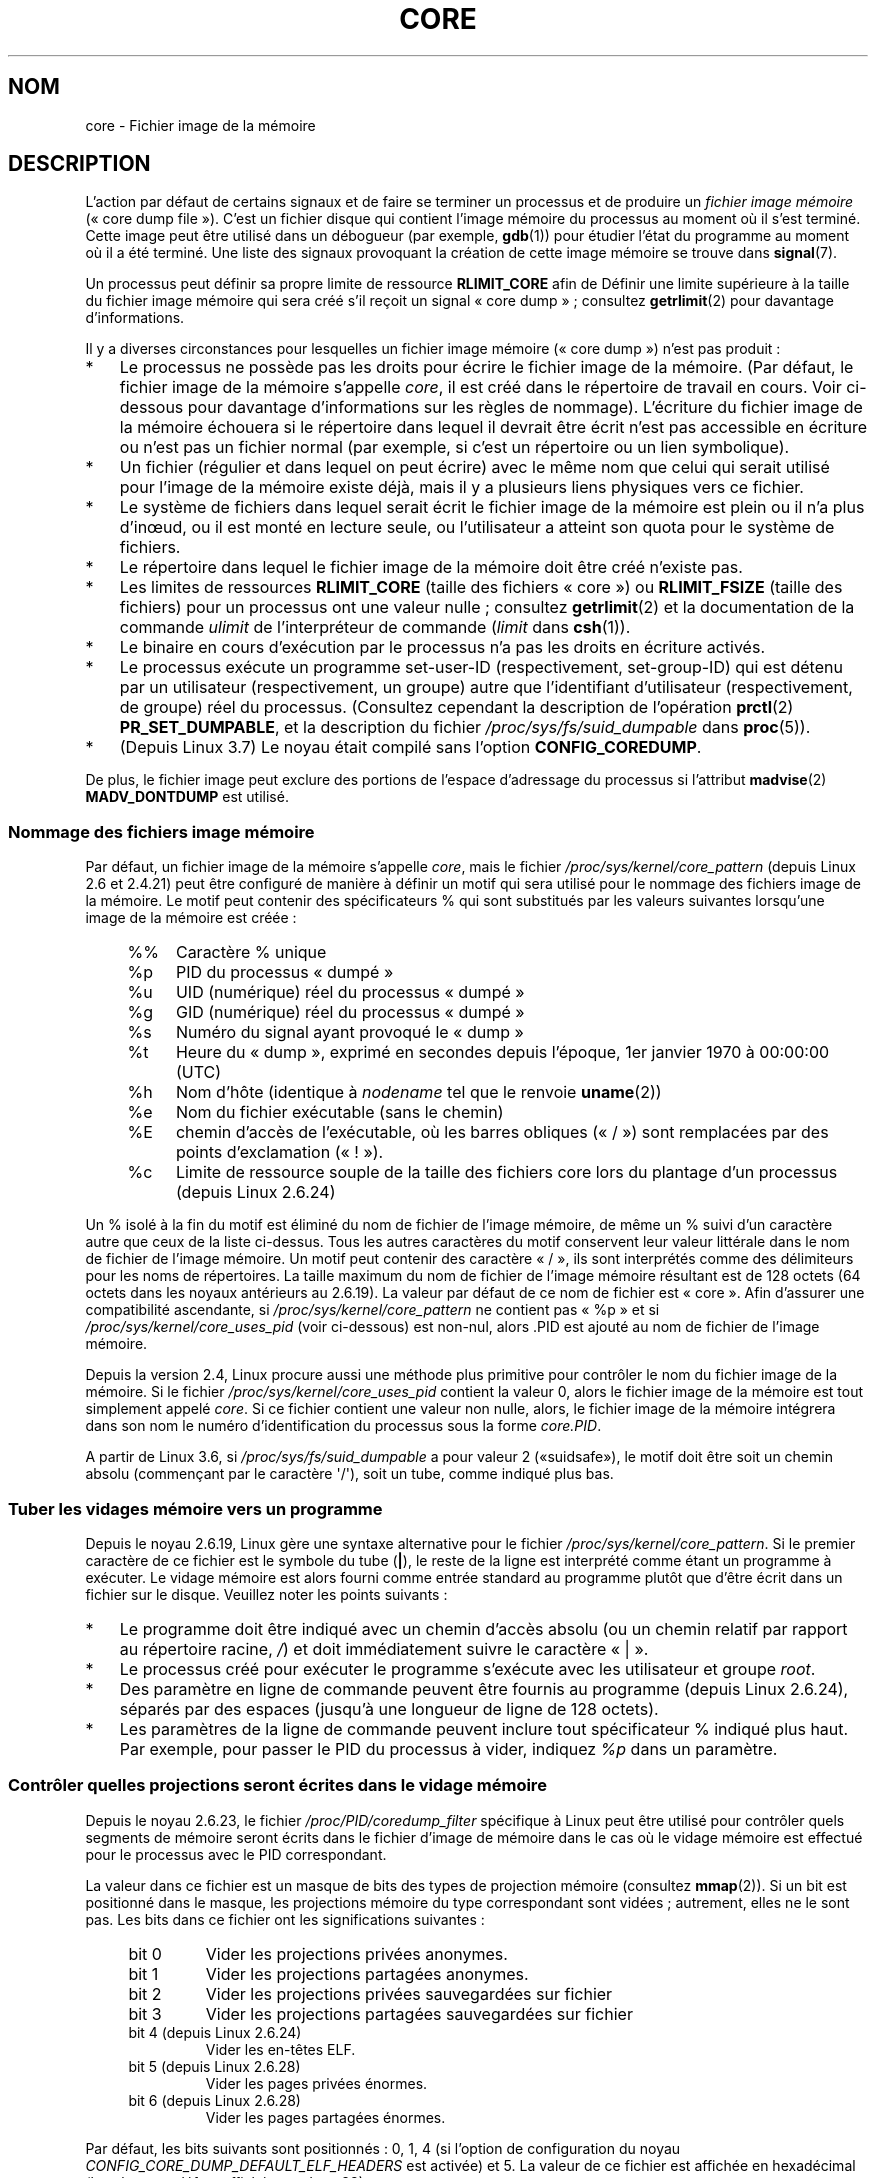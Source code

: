 .\" Copyright (c) 2006, 2008 by Michael Kerrisk <mtk.manpages@gmail.com>
.\"
.\" %%%LICENSE_START(VERBATIM)
.\" Permission is granted to make and distribute verbatim copies of this
.\" manual provided the copyright notice and this permission notice are
.\" preserved on all copies.
.\"
.\" Permission is granted to copy and distribute modified versions of this
.\" manual under the conditions for verbatim copying, provided that the
.\" entire resulting derived work is distributed under the terms of a
.\" permission notice identical to this one.
.\"
.\" Since the Linux kernel and libraries are constantly changing, this
.\" manual page may be incorrect or out-of-date.  The author(s) assume no
.\" responsibility for errors or omissions, or for damages resulting from
.\" the use of the information contained herein.  The author(s) may not
.\" have taken the same level of care in the production of this manual,
.\" which is licensed free of charge, as they might when working
.\" professionally.
.\"
.\" Formatted or processed versions of this manual, if unaccompanied by
.\" the source, must acknowledge the copyright and authors of this work.
.\" %%%LICENSE_END
.\"
.\"*******************************************************************
.\"
.\" This file was generated with po4a. Translate the source file.
.\"
.\"*******************************************************************
.TH CORE 5 "8 juin 2013" Linux "Manuel du programmeur Linux"
.SH NOM
core \- Fichier image de la mémoire
.SH DESCRIPTION
L'action par défaut de certains signaux et de faire se terminer un processus
et de produire un \fIfichier image mémoire\fP («\ core dump file\ »). C'est un
fichier disque qui contient l'image mémoire du processus au moment où il
s'est terminé. Cette image peut être utilisé dans un débogueur (par exemple,
\fBgdb\fP(1)) pour étudier l'état du programme au moment où il a été
terminé. Une liste des signaux provoquant la création de cette image mémoire
se trouve dans \fBsignal\fP(7).

Un processus peut définir sa propre limite de ressource \fBRLIMIT_CORE\fP afin
de Définir une limite supérieure à la taille du fichier image mémoire qui
sera créé s'il reçoit un signal «\ core dump\ »\ ; consultez \fBgetrlimit\fP(2)
pour davantage d'informations.

Il y a diverses circonstances pour lesquelles un fichier image mémoire
(«\ core dump\ ») n'est pas produit\ :
.IP * 3
Le processus ne possède pas les droits pour écrire le fichier image de la
mémoire. (Par défaut, le fichier image de la mémoire s'appelle \fIcore\fP, il
est créé dans le répertoire de travail en cours. Voir ci\-dessous pour
davantage d'informations sur les règles de nommage). L'écriture du fichier
image de la mémoire échouera si le répertoire dans lequel il devrait être
écrit n'est pas accessible en écriture ou n'est pas un fichier normal (par
exemple, si c'est un répertoire ou un lien symbolique).
.IP *
Un fichier (régulier et dans lequel on peut écrire) avec le même nom que
celui qui serait utilisé pour l'image de la mémoire existe déjà, mais il y a
plusieurs liens physiques vers ce fichier.
.IP *
Le système de fichiers dans lequel serait écrit le fichier image de la
mémoire est plein ou il n'a plus d'inœud, ou il est monté en lecture seule,
ou l'utilisateur a atteint son quota pour le système de fichiers.
.IP *
Le répertoire dans lequel le fichier image de la mémoire doit être créé
n'existe pas.
.IP *
Les limites de ressources \fBRLIMIT_CORE\fP (taille des fichiers «\ core\ ») ou
\fBRLIMIT_FSIZE\fP (taille des fichiers) pour un processus ont une valeur
nulle\ ; consultez \fBgetrlimit\fP(2) et la documentation de la commande
\fIulimit\fP de l'interpréteur de commande (\fIlimit\fP dans \fBcsh\fP(1)).
.IP *
Le binaire en cours d'exécution par le processus n'a pas les droits en
écriture activés.
.IP *
.\" FIXME . Perhaps relocate discussion of /proc/sys/fs/suid_dumpable
.\" and PR_SET_DUMPABLE to this page?
Le processus exécute un programme set\-user\-ID (respectivement, set\-group\-ID)
qui est détenu par un utilisateur (respectivement, un groupe) autre que
l'identifiant d'utilisateur (respectivement, de groupe) réel du
processus. (Consultez cependant la description de l'opération \fBprctl\fP(2)
\fBPR_SET_DUMPABLE\fP, et la description du fichier
\fI/proc/sys/fs/suid_dumpable\fP dans \fBproc\fP(5)).
.IP *
.\" commit 046d662f481830e652ac34cd112249adde16452a
(Depuis Linux\ 3.7) Le noyau était compilé sans l'option \fBCONFIG_COREDUMP\fP.
.PP
De plus, le fichier image peut exclure des portions de l'espace d'adressage
du processus si l'attribut \fBmadvise\fP(2) \fBMADV_DONTDUMP\fP est utilisé.
.SS "Nommage des fichiers image mémoire"
Par défaut, un fichier image de la mémoire s'appelle \fIcore\fP, mais le
fichier \fI/proc/sys/kernel/core_pattern\fP (depuis Linux 2.6 et 2.4.21) peut
être configuré de manière à définir un motif qui sera utilisé pour le
nommage des fichiers image de la mémoire. Le motif peut contenir des
spécificateurs % qui sont substitués par les valeurs suivantes lorsqu'une
image de la mémoire est créée\ :
.PP
.RS 4
.PD 0
.TP  4
%%
Caractère % unique
.TP 
%p
PID du processus «\ dumpé\ »
.TP 
%u
UID (numérique) réel du processus «\ dumpé\ »
.TP 
%g
GID (numérique) réel du processus «\ dumpé\ »
.TP 
%s
Numéro du signal ayant provoqué le «\ dump\ »
.TP 
%t
Heure du «\ dump\ », exprimé en secondes depuis l'époque, 1er\ janvier 1970
à\ 00:00:00 (UTC)
.TP 
%h
Nom d'hôte (identique à \fInodename\fP tel que le renvoie \fBuname\fP(2))
.TP 
%e
Nom du fichier exécutable (sans le chemin)
.TP 
%E
chemin d'accès de l'exécutable, où les barres obliques («\ /\ ») sont
remplacées par des points d'exclamation («\ !\ »).
.TP 
%c
Limite de ressource souple de la taille des fichiers core lors du plantage
d'un processus (depuis Linux 2.6.24)
.PD
.RE
.PP
Un % isolé à la fin du motif est éliminé du nom de fichier de l'image
mémoire, de même un % suivi d'un caractère autre que ceux de la liste
ci\-dessus. Tous les autres caractères du motif conservent leur valeur
littérale dans le nom de fichier de l'image mémoire. Un motif peut contenir
des caractère «\ /\ », ils sont interprétés comme des délimiteurs pour les
noms de répertoires. La taille maximum du nom de fichier de l'image mémoire
résultant est de 128 octets (64 octets dans les noyaux antérieurs au
2.6.19). La valeur par défaut de ce nom de fichier est «\ core\ ». Afin
d'assurer une compatibilité ascendante, si \fI/proc/sys/kernel/core_pattern\fP
ne contient pas «\ %p\ » et si \fI/proc/sys/kernel/core_uses_pid\fP (voir
ci\-dessous) est non\-nul, alors .PID est ajouté au nom de fichier de l'image
mémoire.

Depuis la version\ 2.4, Linux procure aussi une méthode plus primitive pour
contrôler le nom du fichier image de la mémoire. Si le fichier
\fI/proc/sys/kernel/core_uses_pid\fP contient la valeur\ 0, alors le fichier
image de la mémoire est tout simplement appelé \fIcore\fP. Si ce fichier
contient une valeur non nulle, alors, le fichier image de la mémoire
intégrera dans son nom le numéro d'identification du processus sous la forme
\fIcore.PID\fP.

.\" 9520628e8ceb69fa9a4aee6b57f22675d9e1b709
A partir de Linux\ 3.6, si \fI/proc/sys/fs/suid_dumpable\fP a pour valeur\ 2
(«suidsafe»), le motif doit être soit un chemin absolu (commençant par le
caractère \(aq/\(aq), soit un tube, comme indiqué plus bas.
.SS "Tuber les vidages mémoire vers un programme"
Depuis le noyau\ 2.6.19, Linux gère une syntaxe alternative pour le fichier
\fI/proc/sys/kernel/core_pattern\fP. Si le premier caractère de ce fichier est
le symbole du tube (\fB|\fP), le reste de la ligne est interprété comme étant
un programme à exécuter. Le vidage mémoire est alors fourni comme entrée
standard au programme plutôt que d'être écrit dans un fichier sur le
disque. Veuillez noter les points suivants\ :
.IP * 3
Le programme doit être indiqué avec un chemin d'accès absolu (ou un chemin
relatif par rapport au répertoire racine, \fI/\fP) et doit immédiatement suivre
le caractère «\ |\ ».
.IP *
Le processus créé pour exécuter le programme s'exécute avec les utilisateur
et groupe \fIroot\fP.
.IP *
Des paramètre en ligne de commande peuvent être fournis au programme (depuis
Linux\ 2.6.24), séparés par des espaces (jusqu'à une longueur de ligne de
128\ octets).
.IP *
Les paramètres de la ligne de commande peuvent inclure tout spécificateur %
indiqué plus haut. Par exemple, pour passer le PID du processus à vider,
indiquez \fI%p\fP dans un paramètre.
.SS "Contrôler quelles projections seront écrites dans le vidage mémoire"
Depuis le noyau 2.6.23, le fichier \fI/proc/PID/coredump_filter\fP spécifique à
Linux peut être utilisé pour contrôler quels segments de mémoire seront
écrits dans le fichier d'image de mémoire dans le cas où le vidage mémoire
est effectué pour le processus avec le PID correspondant.

La valeur dans ce fichier est un masque de bits des types de projection
mémoire (consultez \fBmmap\fP(2)). Si un bit est positionné dans le masque, les
projections mémoire du type correspondant sont vidées\ ; autrement, elles ne
le sont pas. Les bits dans ce fichier ont les significations suivantes\ :
.PP
.PD 0
.RS 4
.TP 
bit 0
Vider les projections privées anonymes.
.TP 
bit 1
Vider les projections partagées anonymes.
.TP 
bit 2
Vider les projections privées sauvegardées sur fichier
.TP 
bit 3
.\" file-backed shared mappings of course also update the underlying
.\" mapped file.
Vider les projections partagées sauvegardées sur fichier
.TP 
bit 4 (depuis Linux 2.6.24)
Vider les en\-têtes ELF.
.TP 
bit 5 (depuis Linux 2.6.28)
Vider les pages privées énormes.
.TP 
bit 6 (depuis Linux 2.6.28)
Vider les pages partagées énormes.
.RE
.PD
.PP
Par défaut, les bits suivants sont positionnés\ : 0, 1, 4 (si l'option de
configuration du noyau \fICONFIG_CORE_DUMP_DEFAULT_ELF_HEADERS\fP est activée)
et 5. La valeur de ce fichier est affichée en hexadécimal (la valeur par
défaut affichée est donc 33).

Les pages d'entrées\-sorties projetées en mémoire telles que les tampons de
trame ne sont jamais vidées, et les pages DSO virtuelles sont toujours
vidées, quelle que soit la valeur de \fIcoredump_filter\fP.

Un processus fils créé avec \fBfork\fP(2) hérite de la valeur de
\fIcoredump_filter\fP de son père\ ; la valeur de \fIcoredump_filter\fP est
préservée au travers d'un \fBexecve\fP(2).

Il peut être utile de définir \fIcoredump_filter\fP dans le shell parent avant
d'exécuter le programme, par exemple\ :

.in +4n
.nf
$\fB echo 0x7 > /proc/self/coredump_filter\fP
$\fB ./un_programme\fP
.fi
.in
.PP
Ce fichier n'existe que si le noyau a été compilé avec l'option de
configuration \fBCONFIG_ELF_CORE\fP.
.SH NOTES
La commande \fBgdb\fP(1) \fIgcore\fP peut être utilisée pour obtenir une image
mémoire d'un processus en cours d'exécution.

.\" Changed with commit 6409324b385f3f63a03645b4422e3be67348d922
.\" Always including the PID in the name of the core file made
.\" sense for LinuxThreads, where each thread had a unique PID,
.\" but doesn't seem to serve any purpose with NPTL, where all the
.\" threads in a process share the same PID (as POSIX.1 requires).
.\" Probably the behavior is maintained so that applications using
.\" LinuxThreads continue appending the PID (the kernel has no easy
.\" way of telling which threading implementation the user-space
.\" application is using). -- mtk, April 2006
Dans Linux jusqu’à la version 2.6.27 comprise, si une tâche multiprocessus
(«\ multithreaded\ ») (ou, plus précisément, un processus qui partage son
espace mémoire avec un autre processus en étant créé avec l'indicateur
\fBCLONE_VM\fP de \fBclone\fP(2)) crée une image mémoire, alors l'identifiant du
processus (PID) est toujours ajouté au nom du fichier image de la mémoire, à
moins que l'identifiant du processus fasse déjà partie du nom de fichier par
l'intermédiaire d'une spécification %p de
\fI/proc/sys/kernel/core_pattern\fP. (C'est principalement utile lors de
l'utilisation de l'implémentation obsolète LinuxThreads, pour laquelle
chaque thread a son propre PID.)
.SH EXEMPLE
Le programme ci\-dessous montre l'utilisation de la syntaxe tube du fichier
\fI/proc/sys/kernel/core_pattern\fP. La session shell suivante montre
l'utilisation de ce programme (compilé pour créé un exécutable nommé
\fIcore_pattern_pipe_test\fP)\ :
.PP
.in +4n
.nf
$\fB cc \-o core_pattern_pipe_test core_pattern_pipe_test.c\fP
$\fB su\fP
Password:
#\fB echo "|$PWD/core_pattern_pipe_test %p UID=%u GID=%g sig=%s" > \e\fP
\fB/proc/sys/kernel/core_pattern\fP
#\fB exit\fP
$\fB sleep 100\fP
\fB^\e\fP                     # type control\-backslash
Quit (core dumped)
$\fB cat core.info\fP
argc=5
argc[0]=</home/mtk/core_pattern_pipe_test>
argc[1]=<20575>
argc[2]=<UID=1000>
argc[3]=<GID=100>
argc[4]=<sig=3>
Total bytes in core dump: 282624
.fi
.in
.SS "Source du programme"
\&
.nf
/* core_pattern_pipe_test.c */

#define _GNU_SOURCE
#include <sys/stat.h>
#include <fcntl.h>
#include <limits.h>
#include <stdio.h>
#include <stdlib.h>
#include <unistd.h>

#define BUF_SIZE 1024

int
main(int argc, char *argv[])
{
    int tot, j;
    ssize_t nread;
    char buf[BUF_SIZE];
    FILE *fp;
    char cwd[PATH_MAX];

    /* Change our current working directory to that of the
       crashing process */

    snprintf(cwd, PATH_MAX, "/proc/%s/cwd", argv[1]);
    chdir(cwd);

    /* Write output to file "core.info" in that directory */

    fp = fopen("core.info", "w+");
    if (fp == NULL)
        exit(EXIT_FAILURE);

    /* Display command\-line arguments given to core_pattern
       pipe program */

    fprintf(fp, "argc=%d\en", argc);
    for (j = 0; j < argc; j++)
        fprintf(fp, "argc[%d]=<%s>\en", j, argv[j]);

    /* Count bytes in standard input (the core dump) */

    tot = 0;
    while ((nread = read(STDIN_FILENO, buf, BUF_SIZE)) > 0)
        tot += nread;
    fprintf(fp, "Total bytes in core dump: %d\en", tot);

    exit(EXIT_SUCCESS);
}
.fi
.SH "VOIR AUSSI"
\fBbash\fP(1), \fBgdb\fP(1), \fBgetrlimit\fP(2), \fBmmap\fP(2), \fBprctl\fP(2),
\fBsigaction\fP(2), \fBelf\fP(5), \fBproc\fP(5), \fBpthreads\fP(7), \fBsignal\fP(7)
.SH COLOPHON
Cette page fait partie de la publication 3.52 du projet \fIman\-pages\fP
Linux. Une description du projet et des instructions pour signaler des
anomalies peuvent être trouvées à l'adresse
\%http://www.kernel.org/doc/man\-pages/.
.SH TRADUCTION
Depuis 2010, cette traduction est maintenue à l'aide de l'outil
po4a <http://po4a.alioth.debian.org/> par l'équipe de
traduction francophone au sein du projet perkamon
<http://perkamon.alioth.debian.org/>.
.PP
Jean\-Luc Coulon et l'équipe francophone de traduction
de Debian\ (2006-2009).
.PP
Veuillez signaler toute erreur de traduction en écrivant à
<perkamon\-fr@traduc.org>.
.PP
Vous pouvez toujours avoir accès à la version anglaise de ce document en
utilisant la commande
«\ \fBLC_ALL=C\ man\fR \fI<section>\fR\ \fI<page_de_man>\fR\ ».
